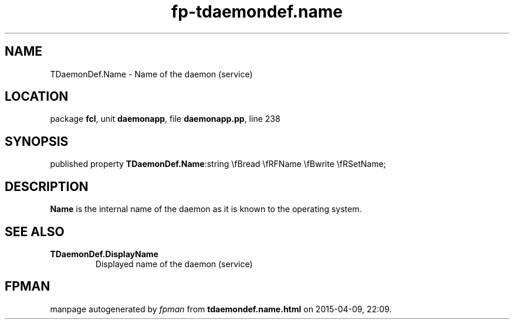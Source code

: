 .\" file autogenerated by fpman
.TH "fp-tdaemondef.name" 3 "2014-03-14" "fpman" "Free Pascal Programmer's Manual"
.SH NAME
TDaemonDef.Name - Name of the daemon (service)
.SH LOCATION
package \fBfcl\fR, unit \fBdaemonapp\fR, file \fBdaemonapp.pp\fR, line 238
.SH SYNOPSIS
published property  \fBTDaemonDef.Name\fR:string \\fBread \\fRFName \\fBwrite \\fRSetName;
.SH DESCRIPTION
\fBName\fR is the internal name of the daemon as it is known to the operating system.


.SH SEE ALSO
.TP
.B TDaemonDef.DisplayName
Displayed name of the daemon (service)

.SH FPMAN
manpage autogenerated by \fIfpman\fR from \fBtdaemondef.name.html\fR on 2015-04-09, 22:09.

